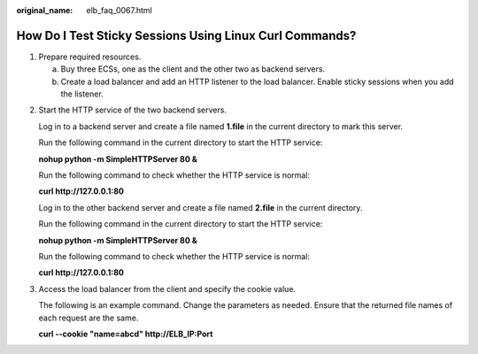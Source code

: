 :original_name: elb_faq_0067.html

.. _elb_faq_0067:

How Do I Test Sticky Sessions Using Linux Curl Commands?
========================================================

#. Prepare required resources.

   a. Buy three ECSs, one as the client and the other two as backend servers.
   b. Create a load balancer and add an HTTP listener to the load balancer. Enable sticky sessions when you add the listener.

2. Start the HTTP service of the two backend servers.

   Log in to a backend server and create a file named **1.file** in the current directory to mark this server.

   Run the following command in the current directory to start the HTTP service:

   **nohup python -m SimpleHTTPServer 80 &**

   Run the following command to check whether the HTTP service is normal:

   **curl http://127.0.0.1:80**

   |image1|

   Log in to the other backend server and create a file named **2.file** in the current directory.

   Run the following command in the current directory to start the HTTP service:

   **nohup python -m SimpleHTTPServer 80 &**

   Run the following command to check whether the HTTP service is normal:

   **curl http://127.0.0.1:80**

   |image2|

3. Access the load balancer from the client and specify the cookie value.

   The following is an example command. Change the parameters as needed. Ensure that the returned file names of each request are the same.

   **curl --cookie "name=abcd" http://ELB_IP:Port**

   |image3|

.. |image1| image:: /_static/images/en-us_image_0000001747739620.jpg
.. |image2| image:: /_static/images/en-us_image_0000001747380744.jpg
.. |image3| image:: /_static/images/en-us_image_0000001794819569.jpg
